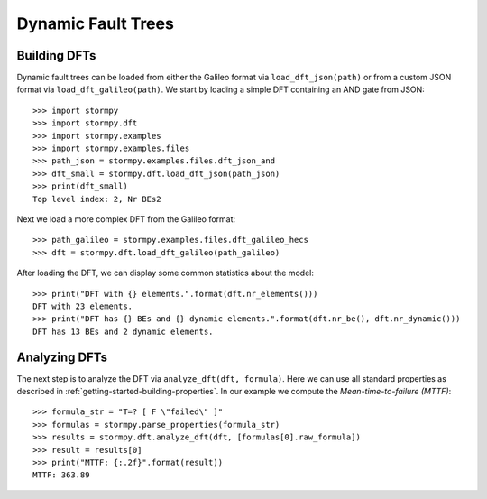 *******************
Dynamic Fault Trees
*******************


Building DFTs
=============
.. seealso:: `01-dfts.py <https://github.com/moves-rwth/stormpy/blob/master/examples/dfts/01-dfts.py>`_

Dynamic fault trees can be loaded from either the Galileo format via ``load_dft_json(path)`` or from a custom JSON format via ``load_dft_galileo(path)``.
We start by loading a simple DFT containing an AND gate from JSON::

    >>> import stormpy
    >>> import stormpy.dft
    >>> import stormpy.examples
    >>> import stormpy.examples.files
    >>> path_json = stormpy.examples.files.dft_json_and
    >>> dft_small = stormpy.dft.load_dft_json(path_json)
    >>> print(dft_small)
    Top level index: 2, Nr BEs2

Next we load a more complex DFT from the Galileo format::

    >>> path_galileo = stormpy.examples.files.dft_galileo_hecs
    >>> dft = stormpy.dft.load_dft_galileo(path_galileo)

After loading the DFT, we can display some common statistics about the model::

    >>> print("DFT with {} elements.".format(dft.nr_elements()))
    DFT with 23 elements.
    >>> print("DFT has {} BEs and {} dynamic elements.".format(dft.nr_be(), dft.nr_dynamic()))
    DFT has 13 BEs and 2 dynamic elements.


Analyzing DFTs
==============
.. seealso:: `01-dfts.py <https://github.com/moves-rwth/stormpy/blob/master/examples/dfts/01-dfts.py>`_

The next step is to analyze the DFT via ``analyze_dft(dft, formula)``.
Here we can use all standard properties as described in :ref:`getting-started-building-properties`.
In our example we compute the `Mean-time-to-failure (MTTF)`::

    >>> formula_str = "T=? [ F \"failed\" ]"
    >>> formulas = stormpy.parse_properties(formula_str)
    >>> results = stormpy.dft.analyze_dft(dft, [formulas[0].raw_formula])
    >>> result = results[0]
    >>> print("MTTF: {:.2f}".format(result))
    MTTF: 363.89
